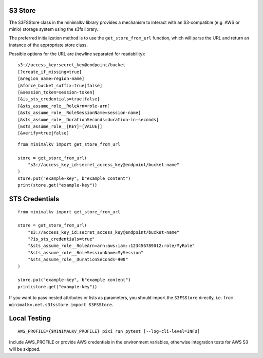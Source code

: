 
S3 Store
========

The S3FSStore class in the minimalkv library provides a mechanism to interact with an S3-compatible (e.g. AWS or minio) storage system using the s3fs library.

The preferred initialization method is to use the ``get_store_from_url`` function, which will parse the URL and return an instance of the appropriate store class.

Possible options for the URL are (newline separated for readability):

::

    s3://access_key:secret_key@endpoint/bucket
    [?create_if_missing=true]
    [&region_name=region-name]
    [&force_bucket_suffix=true|false]
    [&session_token=session-token]
    [&is_sts_credentials=true|false]
    [&sts_assume_role__RoleArn=role-arn]
    [&sts_assume_role__RoleSessionName=session-name]
    [&sts_assume_role__DurationSeconds=duration-in-seconds]
    [&sts_assume_role__[KEY]=[VALUE]]
    [&verify=true|false]

::

    from minimalkv import get_store_from_url

    store = get_store_from_url(
        "s3://access_key_id:secret_access_key@endpoint/bucket-name"
    )
    store.put("example-key", b"example content")
    print(store.get("example-key"))


STS Credentials
===============

::

    from minimalkv import get_store_from_url

    store = get_store_from_url(
        "s3://access_key_id:secret_access_key@endpoint/bucket-name"
        "?is_sts_credentials=true"
        "&sts_assume_role__RoleArn=arn:aws:iam::123456789012:role/MyRole"
        "&sts_assume_role__RoleSessionName=MySession"
        "&sts_assume_role__DurationSeconds=900"
    )

    store.put("example-key", b"example content")
    print(store.get("example-key"))


If you want to pass nested attributes or lists as parameters, you should import
the ``S3FSStore`` directly, i.e. ``from minimalkv.net.s3fsstore import S3FSStore``.


Local Testing
=============

::

    AWS_PROFILE={$MINIMALKV_PROFILE} pixi run pytest [--log-cli-level=INFO]

Include AWS_PROFILE or provide AWS credentials in the environment variables, otherwise
integration tests for AWS S3 will be skipped.
